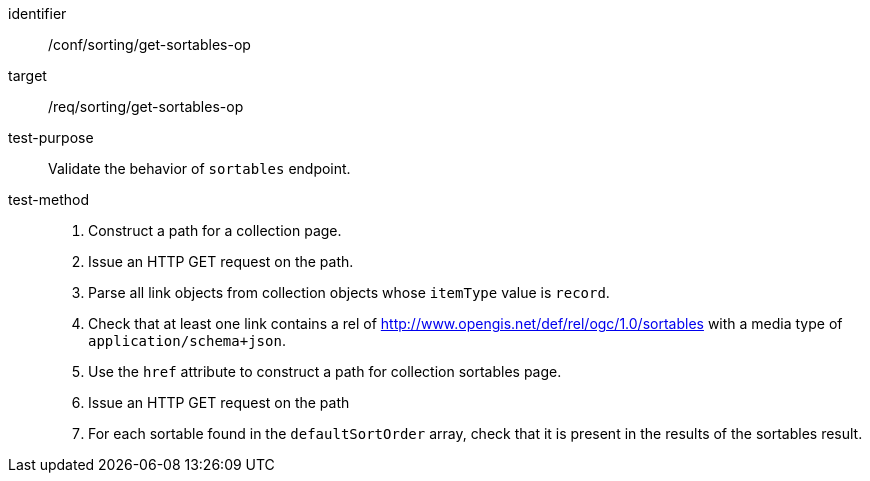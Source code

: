 [[ats_sorting_get-sortables-op]]

//[width="90%",cols="2,6a"]
//|===
//^|*Abstract Test {counter:ats-id}* |*/conf/sorting/get-sortables-op*
//^|Test Purpose |Validate the behavior of `+sortables+` endpoint.
//^|Requirement |<<req_sorting_get-sortables-op,/req/sorting/get-sortables-op>>
//^|Test Method |. Construct a path for a collection page.
//. Issue an HTTP GET request on the path.
//. Parse all link objects from collection objects whose `+itemType+` value is `+record+`.
//. Check that at least one link contains a rel of http://www.opengis.net/def/rel/ogc/1.0/sortables with a media type of `+application/schema+json+`.
//. Use the `+href+` attribute Construct a path for collection sortables.
//. Issue an HTTP GET request on the path
//. For each sortable found in the `+defaultSortOrder+` array, check that it is  present in the results of the sortables result.
//|===

[abstract_test]
====
[%metadata]
identifier:: /conf/sorting/get-sortables-op
target:: /req/sorting/get-sortables-op
test-purpose:: Validate the behavior of `+sortables+` endpoint.
test-method::
+
--
. Construct a path for a collection page.
. Issue an HTTP GET request on the path.
. Parse all link objects from collection objects whose `+itemType+` value is `+record+`.
. Check that at least one link contains a rel of http://www.opengis.net/def/rel/ogc/1.0/sortables with a media type of `+application/schema+json+`.
. Use the `+href+` attribute to construct a path for collection sortables page.
. Issue an HTTP GET request on the path
. For each sortable found in the `+defaultSortOrder+` array, check that it is  present in the results of the sortables result.
--
====